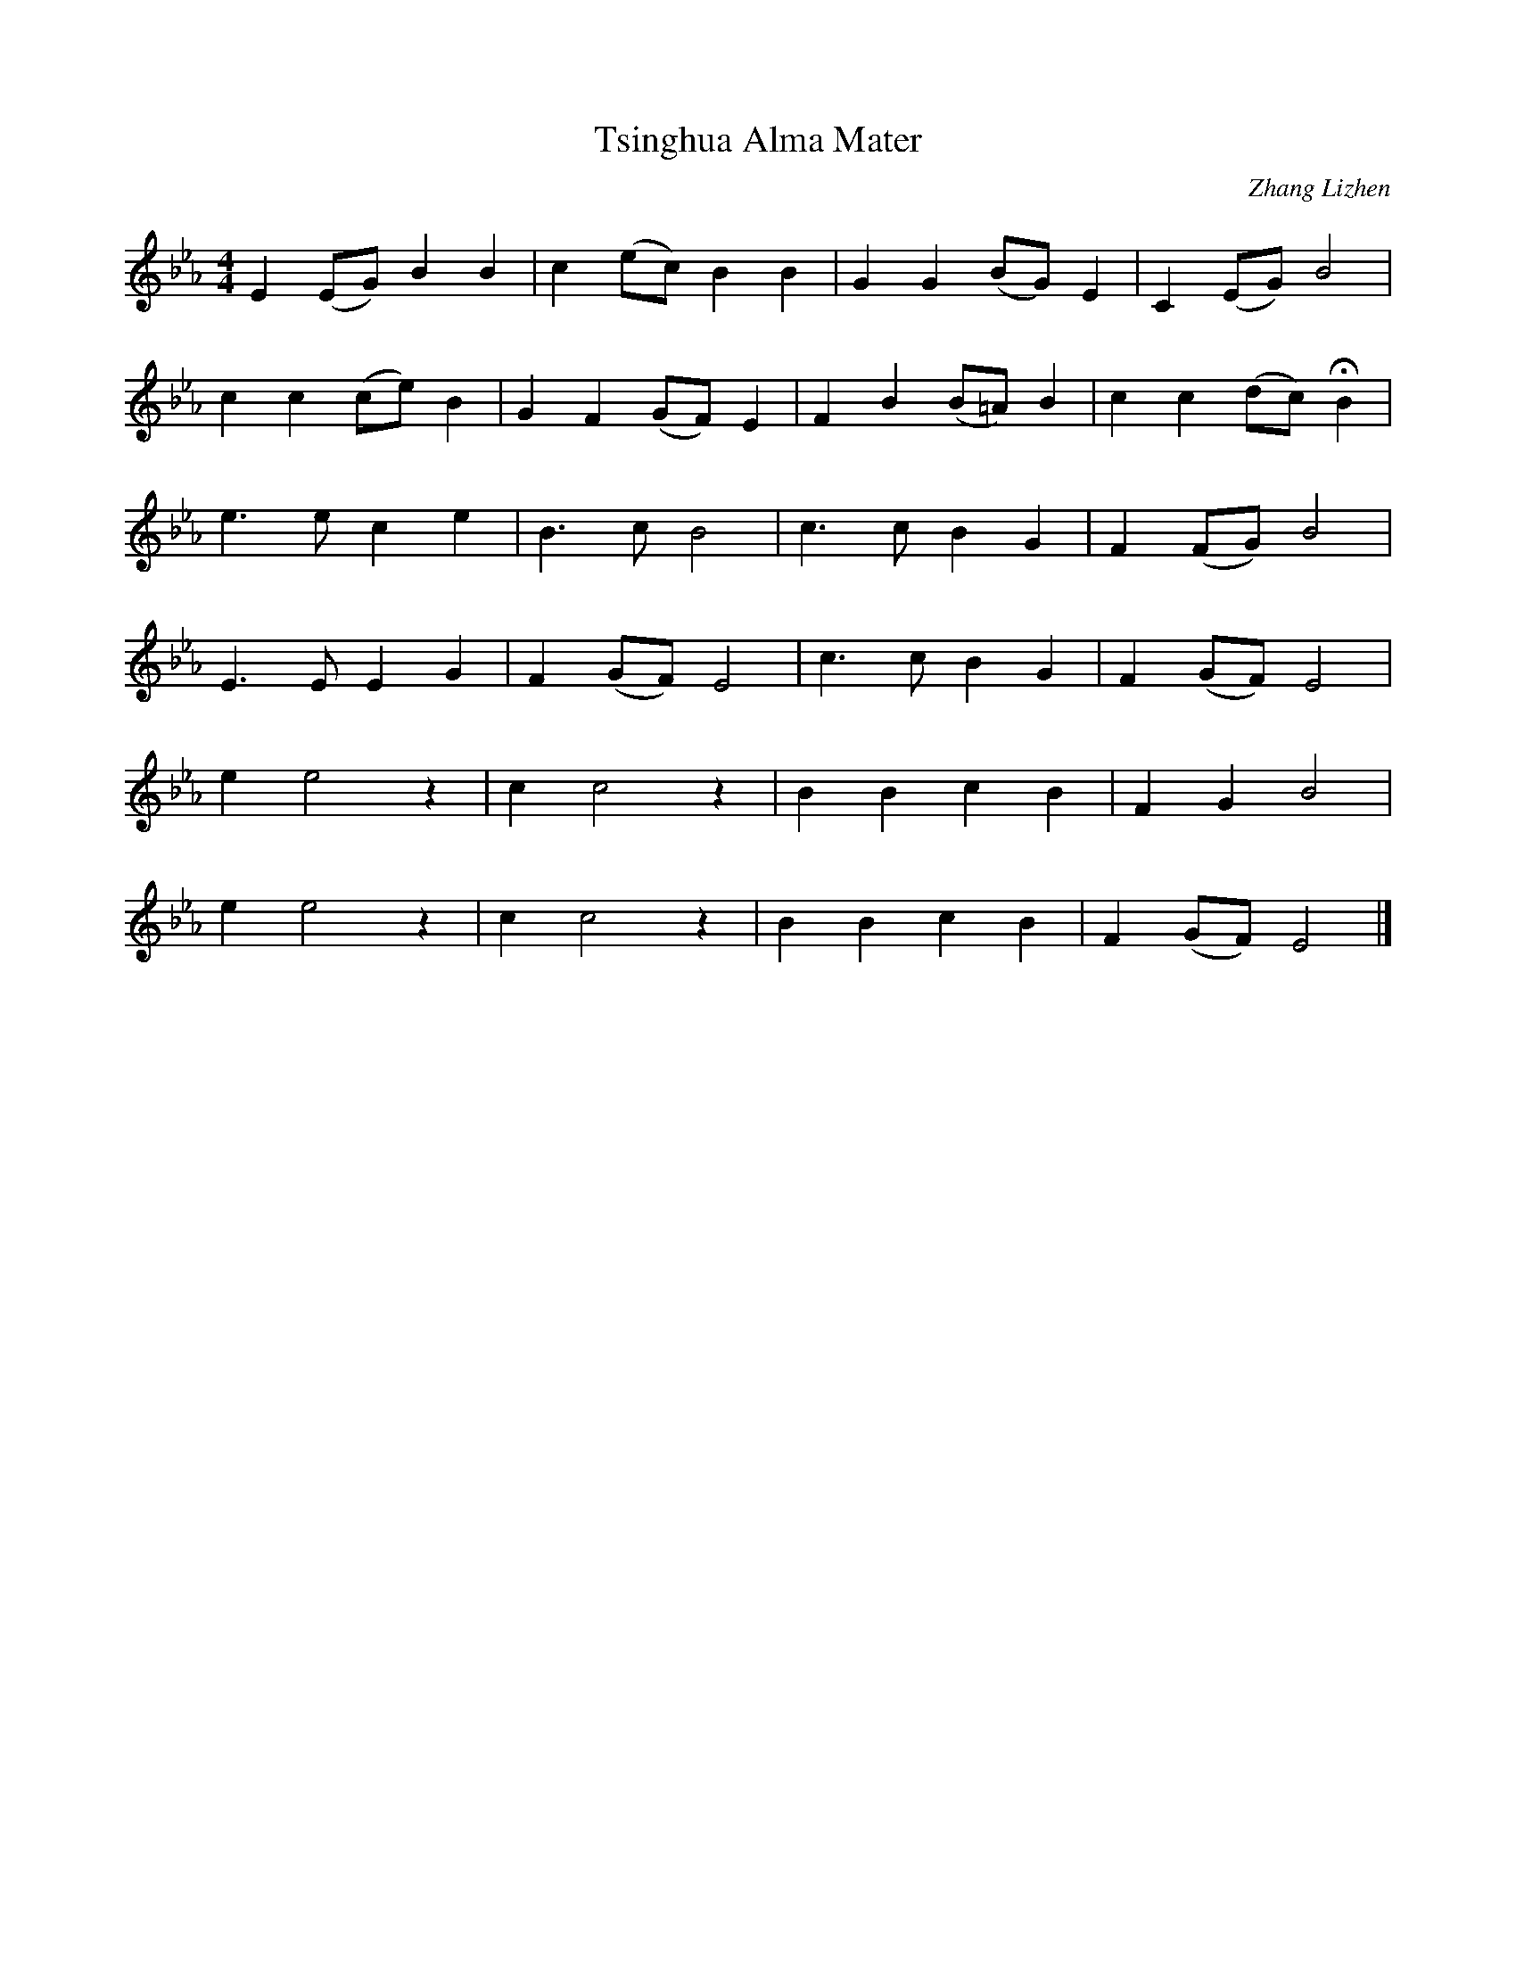X: 1
T: Tsinghua Alma Mater
C: Zhang Lizhen
M: 4/4
L: 1/4
K: Eb
E (E/G/) B B | c (e/c/) B B | G G (B/G/) E | C (E/G/) B2 |
c c (c/e/) B | G F (G/F/) E | F B (B/=A/) B | c c (d/c/) HB |
e > e c e | B > c B2 | c > c B G | F (F/G/) B2 |
E > E E G | F (G/F/) E2 | c > c B G | F (G/F/) E2 |
e e2 z | c c2 z | B B c B | F G B2 |
e e2 z | c c2 z | B B c B | F (G/F/) E2 |]
